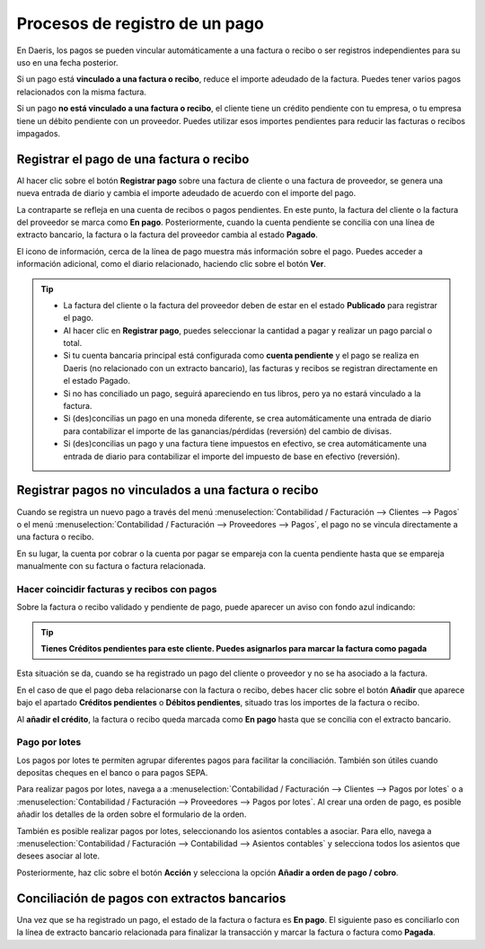===============================
Procesos de registro de un pago
===============================

En Daeris, los pagos se pueden vincular automáticamente a una factura o recibo o ser registros independientes para
su uso en una fecha posterior.

Si un pago está **vinculado a una factura o recibo**, reduce el importe adeudado de la factura. Puedes tener varios pagos
relacionados con la misma factura.

Si un pago **no está vinculado a una factura o recibo**, el cliente tiene un crédito pendiente con tu empresa, o
tu empresa tiene un débito pendiente con un proveedor. Puedes utilizar esos importes pendientes para reducir las
facturas o recibos impagados.

Registrar el pago de una factura o recibo
==========================================
Al hacer clic sobre el botón **Registrar pago** sobre una factura de cliente o una factura de proveedor,
se genera una nueva entrada de diario y cambia el importe adeudado de acuerdo con el importe del pago.

.. image:: procesos/procesos01.png
   :align: center
   :alt: Registrar el pago de una factura o recibo

La contraparte se refleja en una cuenta de recibos o pagos pendientes. En este punto, la factura del cliente o
la factura del proveedor se marca como **En pago**. Posteriormente, cuando la cuenta pendiente se concilia con una línea
de extracto bancario, la factura o la factura del proveedor cambia al estado **Pagado**.

El icono de información, cerca de la línea de pago muestra más información sobre el pago. Puedes acceder a
información adicional, como el diario relacionado, haciendo clic sobre el botón **Ver**.

.. image:: procesos/procesos02.png
   :align: center
   :alt: Registrar el pago de una factura o recibo

.. tip::
   - La factura del cliente o la factura del proveedor deben de estar en el estado **Publicado** para registrar el pago.

   - Al hacer clic en **Registrar pago**, puedes seleccionar la cantidad a pagar y realizar un pago parcial o total.

   - Si tu cuenta bancaria principal está configurada como **cuenta pendiente** y el pago se realiza en Daeris (no relacionado con un extracto bancario), las facturas y recibos se registran directamente en el estado Pagado.

   - Si no has conciliado un pago, seguirá apareciendo en tus libros, pero ya no estará vinculado a la factura.

   - Si (des)concilias un pago en una moneda diferente, se crea automáticamente una entrada de diario para contabilizar el importe de las ganancias/pérdidas (reversión) del cambio de divisas.

   - Si (des)concilias un pago y una factura tiene impuestos en efectivo, se crea automáticamente una entrada de diario para contabilizar el importe del impuesto de base en efectivo (reversión).

Registrar pagos no vinculados a una factura o recibo
======================================================

Cuando se registra un nuevo pago a través del menú :menuselection:`Contabilidad / Facturación --> Clientes --> Pagos` o
el menú :menuselection:`Contabilidad / Facturación --> Proveedores --> Pagos`, el pago no se vincula directamente
a una factura o recibo.

En su lugar, la cuenta por cobrar o la cuenta por pagar se empareja con la cuenta pendiente hasta que se empareja
manualmente con su factura o factura relacionada.

Hacer coincidir facturas y recibos con pagos
----------------------------------------------

Sobre la factura o recibo validado y pendiente de pago, puede aparecer un aviso con fondo azul indicando:

.. tip::
   **Tienes Créditos pendientes para este cliente. Puedes asignarlos para marcar la factura como pagada**

.. image:: procesos/procesos04.png
   :align: center
   :alt: Hacer coincidir facturas y recibos con pagos

Esta situación se da, cuando se ha registrado un pago del cliente o proveedor y no se ha asociado a la factura.

En el caso de que el pago deba relacionarse con la factura o recibo, debes hacer clic sobre el botón **Añadir**
que aparece bajo el apartado **Créditos pendientes** o **Débitos pendientes**, situado tras los importes de
la factura o recibo.

.. image:: procesos/procesos03.png
   :align: center
   :alt: Hacer coincidir facturas y recibos con pagos

Al **añadir el crédito**, la factura o recibo queda marcada como **En pago** hasta que se concilia con el extracto bancario.

Pago por lotes
--------------------------

Los pagos por lotes te permiten agrupar diferentes pagos para facilitar la conciliación. También son útiles cuando
depositas cheques en el banco o para pagos SEPA.

Para realizar pagos por lotes, navega a a :menuselection:`Contabilidad / Facturación --> Clientes --> Pagos por lotes`
o a :menuselection:`Contabilidad / Facturación --> Proveedores --> Pagos por lotes`.
Al crear una orden de pago, es posible añadir los detalles de la orden sobre el formulario de la orden.

.. image:: procesos/procesos06.png
   :align: center
   :alt: Pago por lotes

También es posible realizar pagos por lotes, seleccionando los asientos contables a asociar. Para ello, navega a
:menuselection:`Contabilidad / Facturación --> Contabilidad --> Asientos contables`
y selecciona todos los asientos que desees asociar al lote.

Posteriormente, haz clic sobre el botón **Acción** y selecciona la opción **Añadir a orden de  pago / cobro**.

.. image:: procesos/procesos05.png
   :align: center
   :alt: Pago por lotes

Conciliación de pagos con extractos bancarios
================================================

Una vez que se ha registrado un pago, el estado de la factura o factura es **En pago**.
El siguiente paso es conciliarlo con la línea de extracto bancario relacionada para finalizar la transacción
y marcar la factura o factura como **Pagada**.
